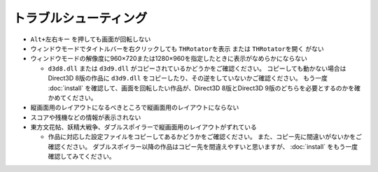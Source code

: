 ﻿=========================
トラブルシューティング
=========================

- ``Alt+左右キー`` を押しても画面が回転しない
- ウィンドウモードでタイトルバーを右クリックしても ``THRotatorを表示`` または ``THRotatorを開く`` がない
- ウィンドウモードの解像度に960×720または1280×960を指定したときに表示がなめらかにならない

  - ``d3d8.dll`` または ``d3d9.dll`` がコピーされているかどうかをご確認ください。
    コピーしても動かない場合はDirect3D 8版の作品に ``d3d9.dll`` をコピーしたり、その逆をしていないかご確認ください。 
    もう一度 :doc:`install` を確認して、画面を回転したい作品が、Direct3D 8版とDirect3D 9版のどちらを必要とするのかを確かめてください。

- 縦画面用のレイアウトになるべきところで縦画面用のレイアウトにならない
- スコアや残機などの情報が表示されない
- 東方文花帖、妖精大戦争、ダブルスポイラーで縦画面用のレイアウトがずれている

  - 作品に対応した設定ファイルをコピーしてあるかどうかをご確認ください。 また、コピー先に間違いがないかをご確認ください。 
    ダブルスポイラー以降の作品はコピー先を間違えやすいと思いますが、 :doc:`install` をもう一度確認してみてください。
